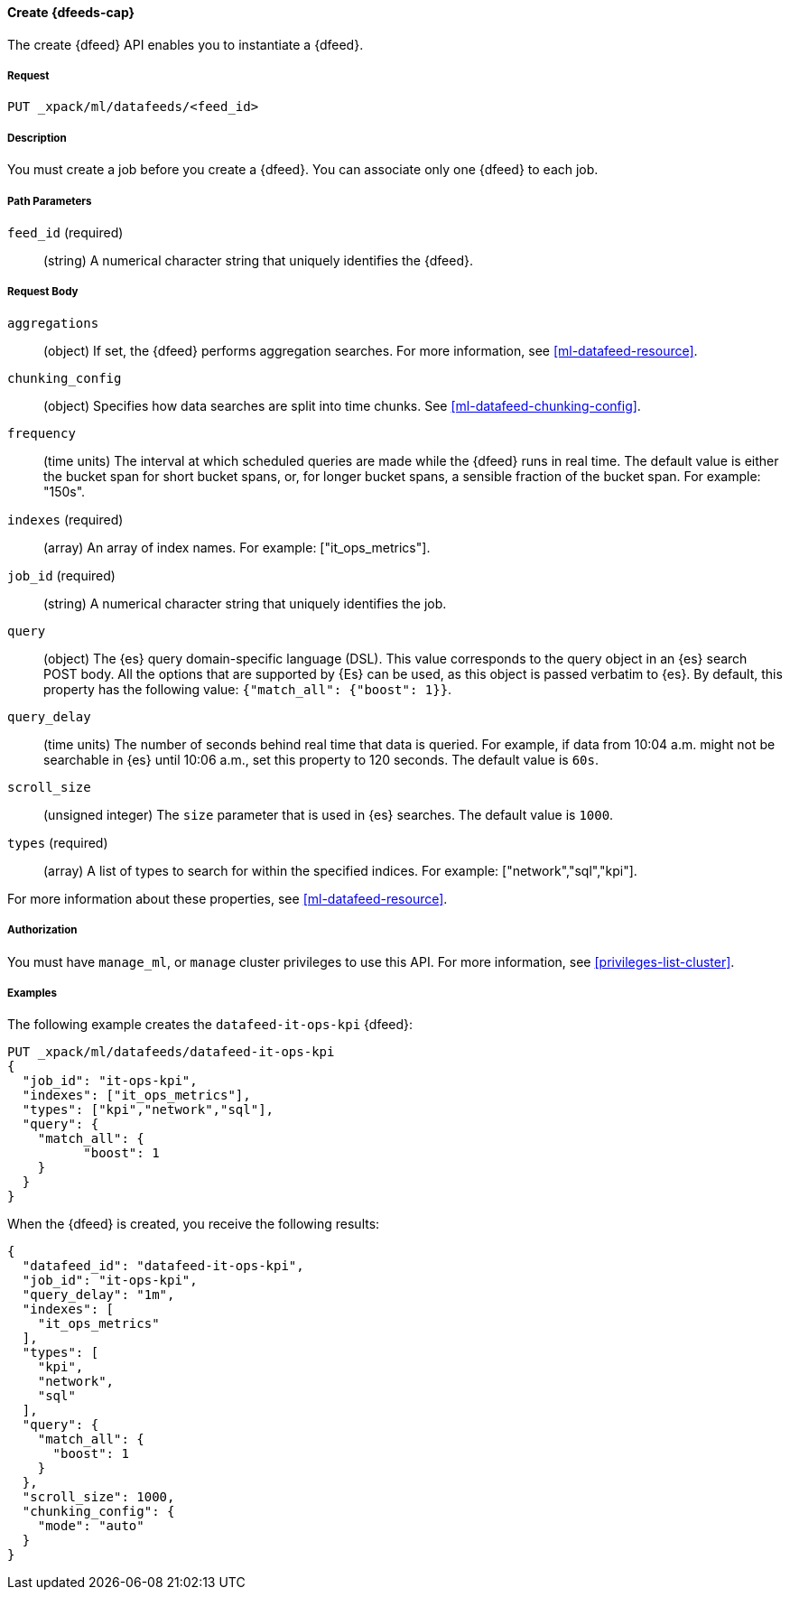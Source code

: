//lcawley Verified example output 2017-04-11
[[ml-put-datafeed]]
==== Create {dfeeds-cap}

The create {dfeed} API enables you to instantiate a {dfeed}.


===== Request

`PUT _xpack/ml/datafeeds/<feed_id>`


===== Description

You must create a job before you create a {dfeed}.  You can associate only one
{dfeed} to each job.


===== Path Parameters

`feed_id` (required)::
  (string) A numerical character string that uniquely identifies the {dfeed}.


===== Request Body

`aggregations`::
  (object) If set, the {dfeed} performs aggregation searches.
  For more information, see <<ml-datafeed-resource>>.

`chunking_config`::
  (object) Specifies how data searches are split into time chunks.
  See <<ml-datafeed-chunking-config>>.

`frequency`::
  (time units) The interval at which scheduled queries are made while the {dfeed}
  runs in real time. The default value is either the bucket span for short
  bucket spans, or, for longer bucket spans, a sensible fraction of the bucket
  span. For example: "150s".

`indexes` (required)::
  (array) An array of index names. For example: ["it_ops_metrics"].

`job_id` (required)::
 (string) A numerical character string that uniquely identifies the job.

`query`::
  (object) The {es} query domain-specific language (DSL). This value
  corresponds to the query object in an {es} search POST body. All the
  options that are supported by {Es} can be used, as this object is
  passed verbatim to {es}. By default, this property has the following
  value: `{"match_all": {"boost": 1}}`.

`query_delay`::
  (time units) The number of seconds behind real time that data is queried. For
  example, if data from 10:04 a.m. might not be searchable in {es} until
  10:06 a.m., set this property to 120 seconds. The default value is `60s`.

`scroll_size`::
  (unsigned integer) The `size` parameter that is used in {es} searches.
  The default value is `1000`.

`types` (required)::
  (array) A list of types to search for within the specified indices.
  For example: ["network","sql","kpi"].

For more information about these properties,
see <<ml-datafeed-resource>>.


===== Authorization

You must have `manage_ml`, or `manage` cluster privileges to use this API.
For more information, see <<privileges-list-cluster>>.

===== Examples

The following example creates the `datafeed-it-ops-kpi` {dfeed}:

[source,js]
--------------------------------------------------
PUT _xpack/ml/datafeeds/datafeed-it-ops-kpi
{
  "job_id": "it-ops-kpi",
  "indexes": ["it_ops_metrics"],
  "types": ["kpi","network","sql"],
  "query": {
    "match_all": {
          "boost": 1
    }
  }
}
--------------------------------------------------
// CONSOLE
// TEST[skip:todo]

When the {dfeed} is created, you receive the following results:
[source,js]
----
{
  "datafeed_id": "datafeed-it-ops-kpi",
  "job_id": "it-ops-kpi",
  "query_delay": "1m",
  "indexes": [
    "it_ops_metrics"
  ],
  "types": [
    "kpi",
    "network",
    "sql"
  ],
  "query": {
    "match_all": {
      "boost": 1
    }
  },
  "scroll_size": 1000,
  "chunking_config": {
    "mode": "auto"
  }
}
----
